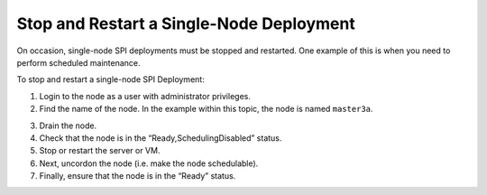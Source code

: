 Stop and Restart a Single-Node Deployment
=========================================

On occasion, single-node SPI deployments must be stopped and restarted.
One example of this is when you need to perform scheduled maintenance.

To stop and restart a single-node SPI Deployment:

#. Login to the node as a user with administrator privileges.

#. Find the name of the node. In the example within this topic, the node
   is named ``master3a``.

3. Drain the node.

4. Check that the node is in the “Ready,SchedulingDisabled” status.

5. Stop or restart the server or VM.

6. Next, uncordon the node (i.e. make the node schedulable).

7. Finally, ensure that the node is in the “Ready” status.
